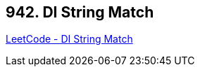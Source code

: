 == 942. DI String Match

https://leetcode.com/problems/di-string-match/[LeetCode - DI String Match]

